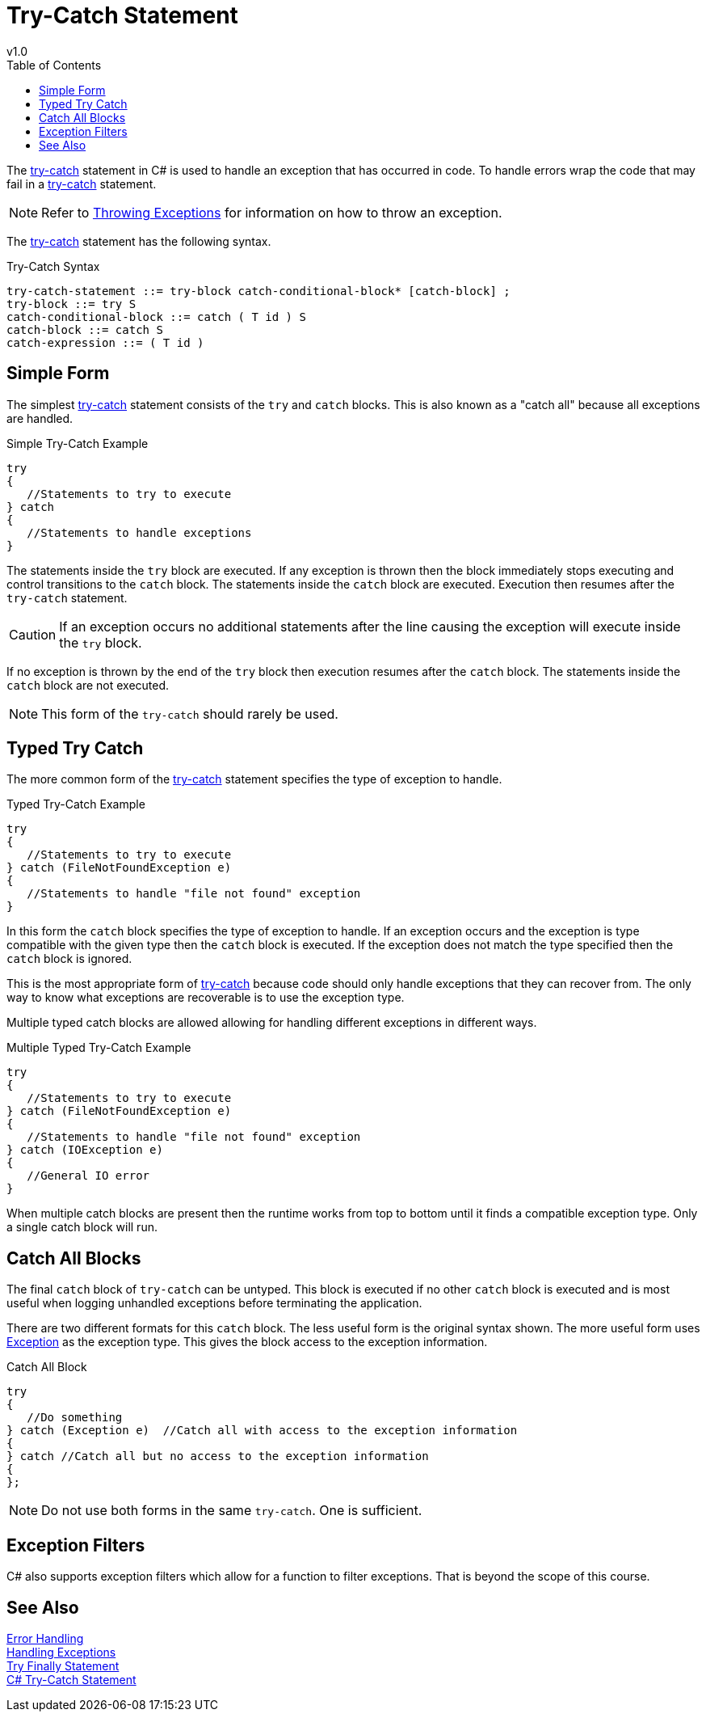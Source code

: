 = Try-Catch Statement
v1.0
:toc:

The https://docs.microsoft.com/en-us/dotnet/csharp/language-reference/keywords/try-catch[try-catch] statement in C# is used to handle an exception that has occurred in code.
To handle errors wrap the code that may fail in a https://docs.microsoft.com/en-us/dotnet/csharp/language-reference/keywords/try-catch[try-catch] statement.

NOTE: Refer to link:throwing-exceptions.adoc[Throwing Exceptions] for information on how to throw an exception.

The https://docs.microsoft.com/en-us/dotnet/csharp/language-reference/keywords/try-catch[try-catch] statement has the following syntax.

.Try-Catch Syntax
----
try-catch-statement ::= try-block catch-conditional-block* [catch-block] ;
try-block ::= try S
catch-conditional-block ::= catch ( T id ) S
catch-block ::= catch S
catch-expression ::= ( T id )
----

== Simple Form

The simplest https://docs.microsoft.com/en-us/dotnet/csharp/language-reference/keywords/try-catch[try-catch] statement consists of the `try` and `catch` blocks.
This is also known as a "catch all" because all exceptions are handled.

.Simple Try-Catch Example
[source,csharp]
----
try
{
   //Statements to try to execute
} catch 
{
   //Statements to handle exceptions
}
----

The statements inside the `try` block are executed.
If any exception is thrown then the block immediately stops executing and control transitions to the `catch` block.
The statements inside the `catch` block are executed.
Execution then resumes after the `try-catch` statement.

CAUTION: If an exception occurs no additional statements after the line causing the exception will execute inside the `try` block.

If no exception is thrown by the end of the `try` block then execution resumes after the `catch` block.
The statements inside the `catch` block are not executed.

NOTE: This form of the `try-catch` should rarely be used.

== Typed Try Catch

The more common form of the https://docs.microsoft.com/en-us/dotnet/csharp/language-reference/keywords/try-catch[try-catch] statement specifies the type of exception to handle.

.Typed Try-Catch Example
[source,csharp]
----
try
{
   //Statements to try to execute
} catch (FileNotFoundException e)
{
   //Statements to handle "file not found" exception
}
----

In this form the `catch` block specifies the type of exception to handle.
If an exception occurs and the exception is type compatible with the given type then the `catch` block is executed.
If the exception does not match the type specified then the `catch` block is ignored.

This is the most appropriate form of https://docs.microsoft.com/en-us/dotnet/csharp/language-reference/keywords/try-catch[try-catch] because code should only handle exceptions that they can recover from. 
The only way to know what exceptions are recoverable is to use the exception type.

Multiple typed catch blocks are allowed allowing for handling different exceptions in different ways.

.Multiple Typed Try-Catch Example
[source,csharp]
----
try
{
   //Statements to try to execute
} catch (FileNotFoundException e)
{
   //Statements to handle "file not found" exception
} catch (IOException e)
{
   //General IO error
}
----

When multiple catch blocks are present then the runtime works from top to bottom until it finds a compatible exception type.
Only a single catch block will run.

== Catch All Blocks

The final `catch` block of `try-catch` can be untyped.
This block is executed if no other `catch` block is executed and is most useful when logging unhandled exceptions before terminating the application.

There are two different formats for this `catch` block.
The less useful form is the original syntax shown.
The more useful form uses https://docs.microsoft.com/en-us/dotnet/api/system.exception[Exception] as the exception type. 
This gives the block access to the exception information.

.Catch All Block
[source,csharp]
----
try
{
   //Do something
} catch (Exception e)  //Catch all with access to the exception information
{
} catch //Catch all but no access to the exception information
{   
};
----

NOTE: Do not use both forms in the same `try-catch`. One is sufficient.

== Exception Filters

C# also supports exception filters which allow for a function to filter exceptions.
That is beyond the scope of this course.

== See Also

link:readme.adoc[Error Handling] +
link:handling-exceptions.adoc[Handling Exceptions] +
link:try-finally.adoc[Try Finally Statement] +
https://docs.microsoft.com/en-us/dotnet/csharp/language-reference/keywords/try-catch[C# Try-Catch Statement] +
